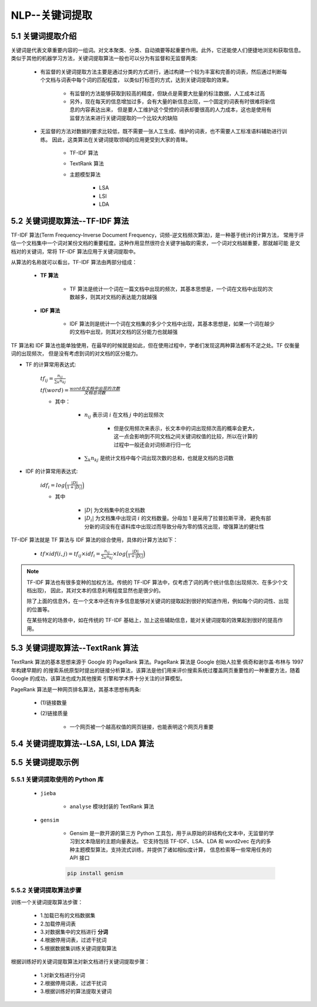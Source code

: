 
NLP--关键词提取
----------------------

5.1 关键词提取介绍
~~~~~~~~~~~~~~~~~~~~~~~~~~~~~~~~~~~~~~~~~

关键词是代表文章重要内容的一组词。对文本聚类、分类、自动摘要等起重要作用。此外，它还能使人们便捷地浏览和获取信息。
类似于其他的机器学习方法，关键词提取算法一般也可以分为有监督和无监督两类:

   - 有监督的关键词提取方法主要是通过分类的方式进行，通过构建一个较为丰富和完善的词表，然后通过判断每个文档与词表中每个词的匹配程度，
     以类似打标签的方式，达到关键词提取的效果。

      - 有监督的方法能够获取到较高的精度，但缺点是需要大批量的标注数据，人工成本过高

      - 另外，现在每天的信息增加过多，会有大量的新信息出现，一个固定的词表有时很难将新信息的内容表达出来，
        但是要人工维护这个受控的词表却要很高的人力成本，这也是使用有监督方法来进行关键词提取的一个比较大的缺陷

   - 无监督的方法对数据的要求比较低，既不需要一张人工生成、维护的词表，也不需要人工标准语料辅助进行训练。
     因此，这类算法在关键词提取领域的应用更受到大家的青睐。

      - TF-IDF 算法
      - TextRank 算法
      - 主题模型算法

         - LSA
         - LSI
         - LDA

5.2 关键词提取算法--TF-IDF 算法
~~~~~~~~~~~~~~~~~~~~~~~~~~~~~~~~~~~~~~~~~

TF-IDF 算法(Term Frequency-Inverse Document Frequency，词频-逆文档频次算法)，是一种基于统计的计算方法，
常用于评估一个文档集中一个词对某份文档的重要程度。这种作用显然很符合关键字抽取的需求，一个词对文档越重要，那就越可能
是文档对的关键词，常将 TF-IDF 算法应用于关键词提取中。

从算法的名称就可以看出，TF-IDF 算法由两部分组成：

   - **TF 算法**

      - TF 算法是统计一个词在一篇文档中出现的频次，其基本思想是，一个词在文档中出现的次数越多，则其对文档的表达能力就越强

   - **IDF 算法**

      - IDF 算法则是统计一个词在文档集的多少个文档中出现，其基本思想是，如果一个词在越少的文档中出现，则其对文档的区分能力也就越强

TF 算法和 IDF 算法也能单独使用，在最早的时候就是如此，但在使用过程中，学者们发现这两种算法都有不足之处。TF 仅衡量词的出现频次，
但是没有考虑到词的对文档的区分能力。

- TF 的计算常用表达式:

   :math:`{tf}_{ij}=\frac{n_{ij}}{\sum_{k} n_{kj}}` 

   :math:`tf(word) = \frac{word在文档中出现的次数}{文档总词数}` 

   - 其中：

      - :math:`n_{ij}` 表示词 :math:`i` 在文档 :math:`j` 中的出现频次
         
         - 但是仅用频次来表示，长文本中的词出现频次高的概率会更大，这一点会影响到不同文档之间关键词权值的比较，所以在计算的过程中一般还会对词频进行归一化

      - :math:`\sum_{k} n_{kj}` 是统计文档中每个词出现次数的总和，也就是文档的总词数

- IDF 的计算常用表达式:

   :math:`{idf}_i=log\Big(\frac{|D|}{1+|D_{i}|}\Big)` 

   - 其中

      - :math:`|D|` 为文档集中的总文档数

      - :math:`|D_{i}|` 为文档集中出现词 :math:`i` 的文档数量。分母加 1 是采用了拉普拉斯平滑，
        避免有部分新的词没有在语料库中出现过而导致分母为零的情况出现，增强算法的健壮性

TF-IDF 算法就是 TF 算法与 IDF 算法的综合使用，具体的计算方法如下：

   - :math:`tf \times idf(i, j) = {tf}_{ij} \times {idf}_{i} = \frac{n_{ij}}{\sum_{k} n_{kj}} \times log\Big(\frac{|D|}{1+|D_{i}|}\Big)` 


.. note:: 

   TF-IDF 算法也有很多变种的加权方法。传统的 TF-IDF 算法中，仅考虑了词的两个统计信息(出现频次、在多少个文档出现)，
   因此，其对文本的信息利用程度显然也是很少的。

   除了上面的信息外，在一个文本中还有许多信息能够对关键词的提取起到很好的知道作用，例如每个词的词性、出现的位置等。

   在某些特定的场景中，如在传统的 TF-IDF 基础上，加上这些辅助信息，能对关键词提取的效果起到很好的提高作用。

5.3 关键词提取算法--TextRank 算法
~~~~~~~~~~~~~~~~~~~~~~~~~~~~~~~~~~~~~~~~~

TextRank 算法的基本思想来源于 Google 的 PageRank 算法。PageRank 算法是 Google 创始人拉里·佩奇和谢尔盖·布林与 1997 年构建早期的
的搜索系统原型时提出的链接分析算法，该算法是他们用来评价搜索系统过覆盖网页重要性的一种重要方法，随着 Google 的成功，该算法也成为其他搜索
引擎和学术界十分关注的计算模型。

PageRank 算法是一种网页排名算法，其基本思想有两条:

   - (1)链接数量

   - (2)链接质量

      - 一个网页被一个越高权值的网页链接，也能表明这个网页月重要






5.4 关键词提取算法--LSA, LSI, LDA 算法
~~~~~~~~~~~~~~~~~~~~~~~~~~~~~~~~~~~~~~~~~


5.5 关键词提取示例
~~~~~~~~~~~~~~~~~~~~~~~~~~~~~~~~~~~~~~~~~

5.5.1 关键词提取使用的 Python 库
^^^^^^^^^^^^^^^^^^^^^^^^^^^^^^^^^^^^^^^^^

   - ``jieba``

      - ``analyse`` 模块封装的 TextRank 算法

   - ``gensim``

      - Gensim 是一款开源的第三方 Python 工具包，用于从原始的非结构化文本中，无监督的学习到文本隐层的主题向量表达。
        它支持包括 TF-IDF、LSA、LDA 和 word2vec 在内的多种主题模型算法，支持流式训练，并提供了诸如相似度计算，
        信息检索等一些常用任务的 API 接口

      .. code-block:: shell

         pip install genism

5.5.2 关键词提取算法步骤
^^^^^^^^^^^^^^^^^^^^^^^^^^^^^^^^^^^^^^^^^

训练一个关键词提取算法步骤：

   - 1.加载已有的文档数据集

   - 2.加载停用词表

   - 3.对数据集中的文档进行 **分词**

   - 4.根据停用词表，过滤干扰词

   - 5.根据数据集训练关键词提取算法

根据训练好的关键词提取算法对新文档进行关键词提取步骤：

   - 1.对新文档进行分词

   - 2.根据停用词表，过滤干扰词

   - 3.根据训练好的算法提取关键词
